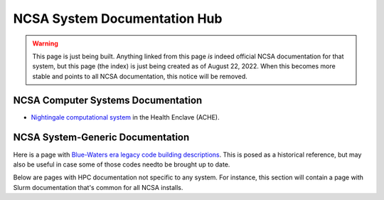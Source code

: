 ===================================
NCSA System Documentation Hub
===================================

.. warning::

   This page is just being built.  Anything linked from this page *is* indeed official NCSA documentation for that system, but this page (the index) is just being created as of August 22, 2022.  When this becomes more stable and points to all NCSA documentation, this notice will be removed.
   
NCSA Computer Systems Documentation
-------------------------------------

- `Nightingale computational system <https://ncsa-nightingale.readthedocs-hosted.com>`_ in the Health Enclave (ACHE).  

NCSA System-Generic Documentation
-------------------------------------

Here is a page with `Blue-Waters era legacy code building descriptions <https://ncsa-community-code-reference.readthedocs-hosted.com/en/latest/>`_.  This is posed as a historical reference, but may also be useful in case some of those codes needto be brought up to date.

Below are pages with HPC documentation not specific to any system.  For instance, this section will contain a page with Slurm documentation that's common for all NCSA installs.  
